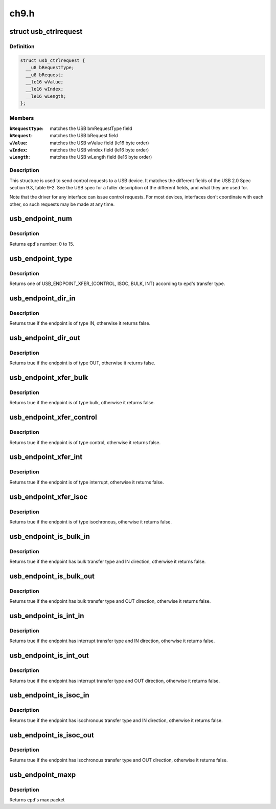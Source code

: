 .. -*- coding: utf-8; mode: rst -*-

=====
ch9.h
=====


.. _`usb_ctrlrequest`:

struct usb_ctrlrequest
======================

.. c:type:: usb_ctrlrequest

    SETUP data for a USB device control request


.. _`usb_ctrlrequest.definition`:

Definition
----------

.. code-block:: c

  struct usb_ctrlrequest {
    __u8 bRequestType;
    __u8 bRequest;
    __le16 wValue;
    __le16 wIndex;
    __le16 wLength;
  };


.. _`usb_ctrlrequest.members`:

Members
-------

:``bRequestType``:
    matches the USB bmRequestType field

:``bRequest``:
    matches the USB bRequest field

:``wValue``:
    matches the USB wValue field (le16 byte order)

:``wIndex``:
    matches the USB wIndex field (le16 byte order)

:``wLength``:
    matches the USB wLength field (le16 byte order)




.. _`usb_ctrlrequest.description`:

Description
-----------

This structure is used to send control requests to a USB device.  It matches
the different fields of the USB 2.0 Spec section 9.3, table 9-2.  See the
USB spec for a fuller description of the different fields, and what they are
used for.

Note that the driver for any interface can issue control requests.
For most devices, interfaces don't coordinate with each other, so
such requests may be made at any time.



.. _`usb_endpoint_num`:

usb_endpoint_num
================

.. c:function:: int usb_endpoint_num (const struct usb_endpoint_descriptor *epd)

    get the endpoint's number

    :param const struct usb_endpoint_descriptor \*epd:
        endpoint to be checked



.. _`usb_endpoint_num.description`:

Description
-----------

Returns ``epd``\ 's number: 0 to 15.



.. _`usb_endpoint_type`:

usb_endpoint_type
=================

.. c:function:: int usb_endpoint_type (const struct usb_endpoint_descriptor *epd)

    get the endpoint's transfer type

    :param const struct usb_endpoint_descriptor \*epd:
        endpoint to be checked



.. _`usb_endpoint_type.description`:

Description
-----------

Returns one of USB_ENDPOINT_XFER_{CONTROL, ISOC, BULK, INT} according
to ``epd``\ 's transfer type.



.. _`usb_endpoint_dir_in`:

usb_endpoint_dir_in
===================

.. c:function:: int usb_endpoint_dir_in (const struct usb_endpoint_descriptor *epd)

    check if the endpoint has IN direction

    :param const struct usb_endpoint_descriptor \*epd:
        endpoint to be checked



.. _`usb_endpoint_dir_in.description`:

Description
-----------

Returns true if the endpoint is of type IN, otherwise it returns false.



.. _`usb_endpoint_dir_out`:

usb_endpoint_dir_out
====================

.. c:function:: int usb_endpoint_dir_out (const struct usb_endpoint_descriptor *epd)

    check if the endpoint has OUT direction

    :param const struct usb_endpoint_descriptor \*epd:
        endpoint to be checked



.. _`usb_endpoint_dir_out.description`:

Description
-----------

Returns true if the endpoint is of type OUT, otherwise it returns false.



.. _`usb_endpoint_xfer_bulk`:

usb_endpoint_xfer_bulk
======================

.. c:function:: int usb_endpoint_xfer_bulk (const struct usb_endpoint_descriptor *epd)

    check if the endpoint has bulk transfer type

    :param const struct usb_endpoint_descriptor \*epd:
        endpoint to be checked



.. _`usb_endpoint_xfer_bulk.description`:

Description
-----------

Returns true if the endpoint is of type bulk, otherwise it returns false.



.. _`usb_endpoint_xfer_control`:

usb_endpoint_xfer_control
=========================

.. c:function:: int usb_endpoint_xfer_control (const struct usb_endpoint_descriptor *epd)

    check if the endpoint has control transfer type

    :param const struct usb_endpoint_descriptor \*epd:
        endpoint to be checked



.. _`usb_endpoint_xfer_control.description`:

Description
-----------

Returns true if the endpoint is of type control, otherwise it returns false.



.. _`usb_endpoint_xfer_int`:

usb_endpoint_xfer_int
=====================

.. c:function:: int usb_endpoint_xfer_int (const struct usb_endpoint_descriptor *epd)

    check if the endpoint has interrupt transfer type

    :param const struct usb_endpoint_descriptor \*epd:
        endpoint to be checked



.. _`usb_endpoint_xfer_int.description`:

Description
-----------

Returns true if the endpoint is of type interrupt, otherwise it returns
false.



.. _`usb_endpoint_xfer_isoc`:

usb_endpoint_xfer_isoc
======================

.. c:function:: int usb_endpoint_xfer_isoc (const struct usb_endpoint_descriptor *epd)

    check if the endpoint has isochronous transfer type

    :param const struct usb_endpoint_descriptor \*epd:
        endpoint to be checked



.. _`usb_endpoint_xfer_isoc.description`:

Description
-----------

Returns true if the endpoint is of type isochronous, otherwise it returns
false.



.. _`usb_endpoint_is_bulk_in`:

usb_endpoint_is_bulk_in
=======================

.. c:function:: int usb_endpoint_is_bulk_in (const struct usb_endpoint_descriptor *epd)

    check if the endpoint is bulk IN

    :param const struct usb_endpoint_descriptor \*epd:
        endpoint to be checked



.. _`usb_endpoint_is_bulk_in.description`:

Description
-----------

Returns true if the endpoint has bulk transfer type and IN direction,
otherwise it returns false.



.. _`usb_endpoint_is_bulk_out`:

usb_endpoint_is_bulk_out
========================

.. c:function:: int usb_endpoint_is_bulk_out (const struct usb_endpoint_descriptor *epd)

    check if the endpoint is bulk OUT

    :param const struct usb_endpoint_descriptor \*epd:
        endpoint to be checked



.. _`usb_endpoint_is_bulk_out.description`:

Description
-----------

Returns true if the endpoint has bulk transfer type and OUT direction,
otherwise it returns false.



.. _`usb_endpoint_is_int_in`:

usb_endpoint_is_int_in
======================

.. c:function:: int usb_endpoint_is_int_in (const struct usb_endpoint_descriptor *epd)

    check if the endpoint is interrupt IN

    :param const struct usb_endpoint_descriptor \*epd:
        endpoint to be checked



.. _`usb_endpoint_is_int_in.description`:

Description
-----------

Returns true if the endpoint has interrupt transfer type and IN direction,
otherwise it returns false.



.. _`usb_endpoint_is_int_out`:

usb_endpoint_is_int_out
=======================

.. c:function:: int usb_endpoint_is_int_out (const struct usb_endpoint_descriptor *epd)

    check if the endpoint is interrupt OUT

    :param const struct usb_endpoint_descriptor \*epd:
        endpoint to be checked



.. _`usb_endpoint_is_int_out.description`:

Description
-----------

Returns true if the endpoint has interrupt transfer type and OUT direction,
otherwise it returns false.



.. _`usb_endpoint_is_isoc_in`:

usb_endpoint_is_isoc_in
=======================

.. c:function:: int usb_endpoint_is_isoc_in (const struct usb_endpoint_descriptor *epd)

    check if the endpoint is isochronous IN

    :param const struct usb_endpoint_descriptor \*epd:
        endpoint to be checked



.. _`usb_endpoint_is_isoc_in.description`:

Description
-----------

Returns true if the endpoint has isochronous transfer type and IN direction,
otherwise it returns false.



.. _`usb_endpoint_is_isoc_out`:

usb_endpoint_is_isoc_out
========================

.. c:function:: int usb_endpoint_is_isoc_out (const struct usb_endpoint_descriptor *epd)

    check if the endpoint is isochronous OUT

    :param const struct usb_endpoint_descriptor \*epd:
        endpoint to be checked



.. _`usb_endpoint_is_isoc_out.description`:

Description
-----------

Returns true if the endpoint has isochronous transfer type and OUT direction,
otherwise it returns false.



.. _`usb_endpoint_maxp`:

usb_endpoint_maxp
=================

.. c:function:: int usb_endpoint_maxp (const struct usb_endpoint_descriptor *epd)

    get endpoint's max packet size

    :param const struct usb_endpoint_descriptor \*epd:
        endpoint to be checked



.. _`usb_endpoint_maxp.description`:

Description
-----------

Returns ``epd``\ 's max packet

